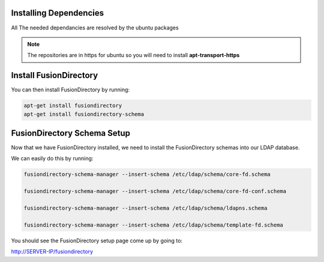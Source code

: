 Installing Dependencies
'''''''''''''''''''''''

All The needed dependancies are resolved by the ubuntu packages

.. note::

   The repositories are in https for ubuntu
   so you will need to install **apt-transport-https**

Install FusionDirectory
'''''''''''''''''''''''

You can then install FusionDirectory by running: 

.. code-block:: shell

   apt-get install fusiondirectory
   apt-get install fusiondirectory-schema

FusionDirectory Schema Setup
''''''''''''''''''''''''''''

Now that we have FusionDirectory installed, we need to install the
FusionDirectory schemas into our LDAP database.

We can easily do this by running:

.. code-block:: shell

   fusiondirectory-schema-manager --insert-schema /etc/ldap/schema/core-fd.schema

   fusiondirectory-schema-manager --insert-schema /etc/ldap/schema/core-fd-conf.schema

   fusiondirectory-schema-manager --insert-schema /etc/ldap/schema/ldapns.schema

   fusiondirectory-schema-manager --insert-schema /etc/ldap/schema/template-fd.schema

You should see the FusionDirectory setup page come up by going to:

http://SERVER-IP/fusiondirectory



